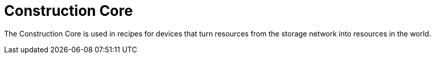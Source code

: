= Construction Core
:from: v0.3.0-alpha
:icon: construction-core.png

The {doctitle} is used in recipes for devices that turn resources from the storage network into resources in the world.